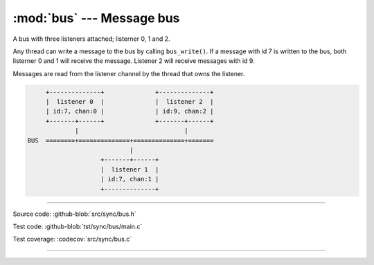 :mod:`bus` --- Message bus
==========================

.. module:: bus
   :synopsis: Message bus.

A bus with three listeners attached; listerner 0, 1 and 2.

Any thread can write a message to the bus by calling
``bus_write()``. If a message with id 7 is written to the bus, both
listerner 0 and 1 will receive the message. Listener 2 will receive
messages with id 9.

Messages are read from the listener channel by the thread that owns
the listener.

.. code-block:: text

      +--------------+              +--------------+
      |  listener 0  |              |  listener 2  |
      | id:7, chan:0 |              | id:9, chan:2 |
      +-------+------+              +-------+------+
              |                             |
 BUS  ========+==============+==============+=======
                             |
                     +-------+------+
                     |  listener 1  |
                     | id:7, chan:1 |
                     +--------------+

----------------------------------------------

Source code: :github-blob:`src/sync/bus.h`

Test code: :github-blob:`tst/sync/bus/main.c`

Test coverage: :codecov:`src/sync/bus.c`

----------------------------------------------

.. doxygenfile:: sync/bus.h
   :project: simba
